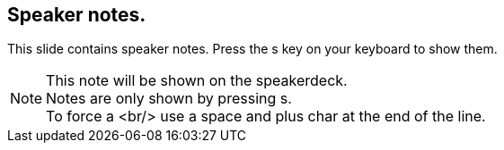 == Speaker notes.

This slide contains speaker notes. Press the s key on your keyboard to show them.

[NOTE.speaker]
--
This note will be shown on the speakerdeck. +
Notes are only shown by pressing s. +
To force a <br/> use a space and plus char at the end of the line.
--